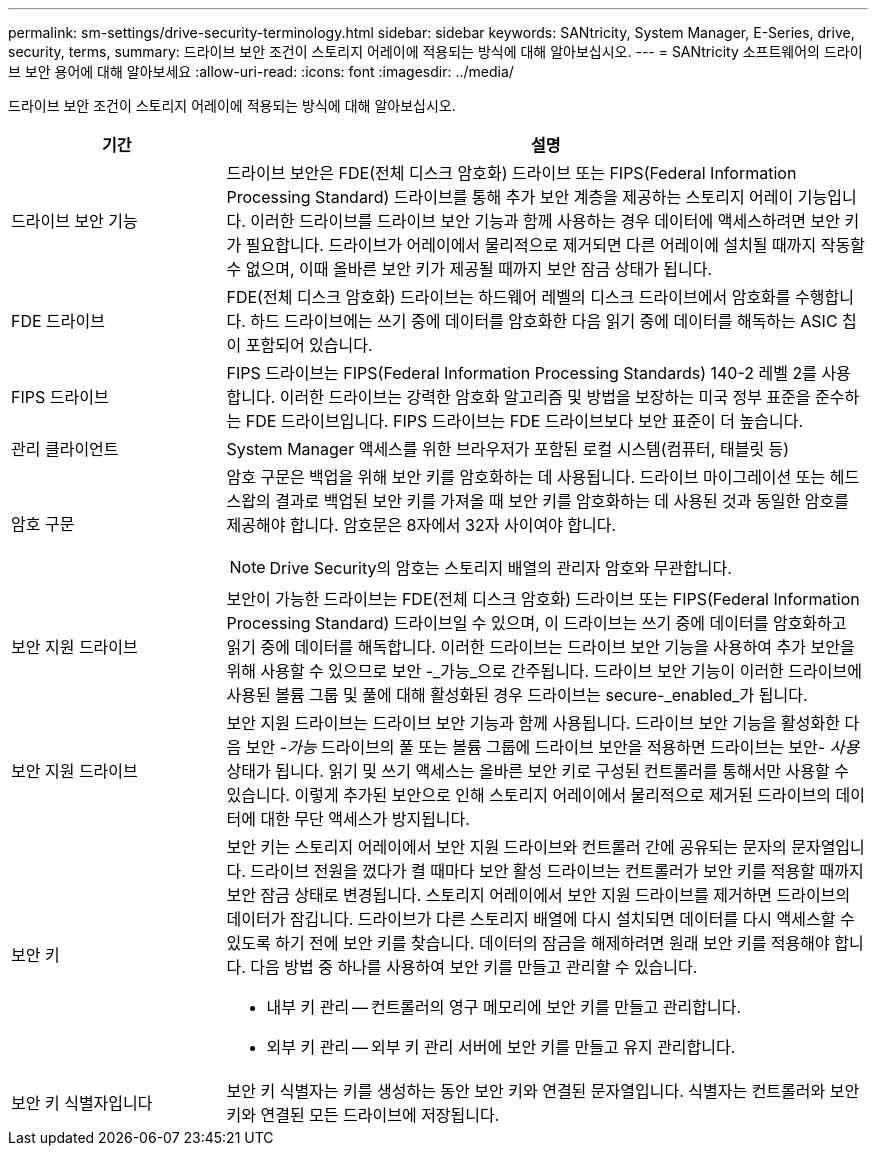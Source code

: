 ---
permalink: sm-settings/drive-security-terminology.html 
sidebar: sidebar 
keywords: SANtricity, System Manager, E-Series, drive, security, terms, 
summary: 드라이브 보안 조건이 스토리지 어레이에 적용되는 방식에 대해 알아보십시오. 
---
= SANtricity 소프트웨어의 드라이브 보안 용어에 대해 알아보세요
:allow-uri-read: 
:icons: font
:imagesdir: ../media/


[role="lead"]
드라이브 보안 조건이 스토리지 어레이에 적용되는 방식에 대해 알아보십시오.

[cols="25h,~"]
|===
| 기간 | 설명 


 a| 
드라이브 보안 기능
 a| 
드라이브 보안은 FDE(전체 디스크 암호화) 드라이브 또는 FIPS(Federal Information Processing Standard) 드라이브를 통해 추가 보안 계층을 제공하는 스토리지 어레이 기능입니다. 이러한 드라이브를 드라이브 보안 기능과 함께 사용하는 경우 데이터에 액세스하려면 보안 키가 필요합니다. 드라이브가 어레이에서 물리적으로 제거되면 다른 어레이에 설치될 때까지 작동할 수 없으며, 이때 올바른 보안 키가 제공될 때까지 보안 잠금 상태가 됩니다.



 a| 
FDE 드라이브
 a| 
FDE(전체 디스크 암호화) 드라이브는 하드웨어 레벨의 디스크 드라이브에서 암호화를 수행합니다. 하드 드라이브에는 쓰기 중에 데이터를 암호화한 다음 읽기 중에 데이터를 해독하는 ASIC 칩이 포함되어 있습니다.



 a| 
FIPS 드라이브
 a| 
FIPS 드라이브는 FIPS(Federal Information Processing Standards) 140-2 레벨 2를 사용합니다. 이러한 드라이브는 강력한 암호화 알고리즘 및 방법을 보장하는 미국 정부 표준을 준수하는 FDE 드라이브입니다. FIPS 드라이브는 FDE 드라이브보다 보안 표준이 더 높습니다.



 a| 
관리 클라이언트
 a| 
System Manager 액세스를 위한 브라우저가 포함된 로컬 시스템(컴퓨터, 태블릿 등)



 a| 
암호 구문
 a| 
암호 구문은 백업을 위해 보안 키를 암호화하는 데 사용됩니다. 드라이브 마이그레이션 또는 헤드 스왑의 결과로 백업된 보안 키를 가져올 때 보안 키를 암호화하는 데 사용된 것과 동일한 암호를 제공해야 합니다. 암호문은 8자에서 32자 사이여야 합니다.

[NOTE]
====
Drive Security의 암호는 스토리지 배열의 관리자 암호와 무관합니다.

====


 a| 
보안 지원 드라이브
 a| 
보안이 가능한 드라이브는 FDE(전체 디스크 암호화) 드라이브 또는 FIPS(Federal Information Processing Standard) 드라이브일 수 있으며, 이 드라이브는 쓰기 중에 데이터를 암호화하고 읽기 중에 데이터를 해독합니다. 이러한 드라이브는 드라이브 보안 기능을 사용하여 추가 보안을 위해 사용할 수 있으므로 보안 -_가능_으로 간주됩니다. 드라이브 보안 기능이 이러한 드라이브에 사용된 볼륨 그룹 및 풀에 대해 활성화된 경우 드라이브는 secure-_enabled_가 됩니다.



 a| 
보안 지원 드라이브
 a| 
보안 지원 드라이브는 드라이브 보안 기능과 함께 사용됩니다. 드라이브 보안 기능을 활성화한 다음 보안 -_가능_ 드라이브의 풀 또는 볼륨 그룹에 드라이브 보안을 적용하면 드라이브는 보안__- 사용__ 상태가 됩니다. 읽기 및 쓰기 액세스는 올바른 보안 키로 구성된 컨트롤러를 통해서만 사용할 수 있습니다. 이렇게 추가된 보안으로 인해 스토리지 어레이에서 물리적으로 제거된 드라이브의 데이터에 대한 무단 액세스가 방지됩니다.



 a| 
보안 키
 a| 
보안 키는 스토리지 어레이에서 보안 지원 드라이브와 컨트롤러 간에 공유되는 문자의 문자열입니다. 드라이브 전원을 껐다가 켤 때마다 보안 활성 드라이브는 컨트롤러가 보안 키를 적용할 때까지 보안 잠금 상태로 변경됩니다. 스토리지 어레이에서 보안 지원 드라이브를 제거하면 드라이브의 데이터가 잠깁니다. 드라이브가 다른 스토리지 배열에 다시 설치되면 데이터를 다시 액세스할 수 있도록 하기 전에 보안 키를 찾습니다. 데이터의 잠금을 해제하려면 원래 보안 키를 적용해야 합니다. 다음 방법 중 하나를 사용하여 보안 키를 만들고 관리할 수 있습니다.

* 내부 키 관리 -- 컨트롤러의 영구 메모리에 보안 키를 만들고 관리합니다.
* 외부 키 관리 -- 외부 키 관리 서버에 보안 키를 만들고 유지 관리합니다.




 a| 
보안 키 식별자입니다
 a| 
보안 키 식별자는 키를 생성하는 동안 보안 키와 연결된 문자열입니다. 식별자는 컨트롤러와 보안 키와 연결된 모든 드라이브에 저장됩니다.

|===